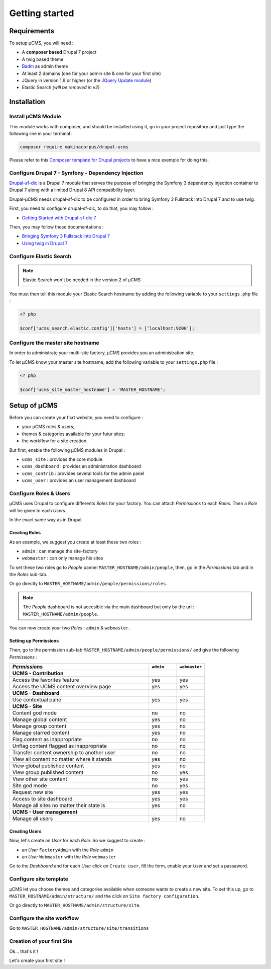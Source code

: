 Getting started
***************

Requirements
============
To setup µCMS, you will need :

* A **composer based** Drupal 7 project 
* A twig based theme
* `Badm <https://github.com/makinacorpus/drupal-badm>`_ as admin theme
* At least 2 domains (one for your admin site & one for your first site)
* JQuery in version 1.9 or higher (or the `JQuery Update module <https://www.drupal.org/project/jquery_update/releases/7.x-3.0-alpha3>`_)
* Elastic Search *(will be removed in v2)*

Installation
============

Install µCMS Module
-------------------
This module works with composer, and should be installed using it, go in your 
project repository and just type the following line in your terminal :

.. code-block:: sh

    composer require makinacorpus/drupal-ucms

Please refer to this `Composer template for Drupal projects <https://github.com/drupal-composer/drupal-project/tree/7.x/>`_
to have a nice exemple for doing this.

Configure Drupal 7 - Symfony - Dependency Injection
---------------------------------------------------
`Drupal-sf-dic <https://github.com/makinacorpus/dupral-ucms/>`_  is a Drupal 7 
module that serves the purpose of bringing the Symfony 3 dependency injection 
container to Drupal 7 along with a limited Drupal 8 API compatibility layer.

Drupal-µCMS needs drupal-sf-dic to be configured in order to bring Symfony 3 Fullstack 
into Drupal 7 and to use twig.

First, you need to configure drupal-sf-dic, to do that, you may follow :

* `Getting Started with Drupal-sf-dic 7 <http://drupal-sf-dic.readthedocs.io/en/latest/getting-started.html>`_

Then, you may follow these documentations :

* `Bringing Symfony 3 Fullstack into Drupal 7 <http://drupal-sf-dic.readthedocs.io/en/latest/bundles.html>`_
* `Using twig in Drupal 7 <http://drupal-sf-dic.readthedocs.io/en/latest/twig.html>`_

Configure Elastic Search
------------------------
.. note::

   Elastic Search won't be needed in the version 2 of µCMS

You must then tell this module your Elastic Search hostname by adding the 
following variable to your ``settings.php`` file :

.. todo::

   Note sure this is the righ variable
   
.. code-block:: php
   
   <? php
   
   $conf['ucms_search.elastic.config']['hosts'] = ['localhost:9200'];
   
Configure the master site hostname
----------------------------------
In order to administrate your multi-site factory, µCMS provides you an administration
site.

To let µCMS know your master site hostname, add the following variable to your 
``settings.php`` file :

.. code-block:: php
   
   <? php
   
   $conf['ucms_site_master_hostname'] = 'MASTER_HOSTNAME';

Setup of µCMS
=============
Before you can create your fisrt website, you need to configure :

* your µCMS roles & users;
* themes & categories available for your futur sites;
* the workflow for a site creation.

But first, enable the following µCMS modules in Drupal :

* ``ucms_site`` : provides the core module
* ``ucms_dashboard`` : provides an administration dashboard
* ``ucms_contrib`` : provides several tools for the admin panel
* ``ucms_user`` : provides an user management dashboard

Configure Roles & Users
-----------------------
µCMS uses Drupal to configure differents *Roles* for your factory. You can attach 
*Permissions* to each *Roles*. Then a *Role* will be given to each *Users*. 

In the exact same way as in Drupal.

Creating Roles
^^^^^^^^^^^^^^
As an example, we suggest you create at least these two roles :

* ``admin`` : can manage the site-factory
* ``webmaster`` : can only manage his sites

To set these two roles go to *People* pannel ``MASTER_HOSTNAME/admin/people``,
then, go in the *Permissions* tab and in the *Roles* sub-tab.

Or go directly to ``MASTER_HOSTNAME/admin/people/permissions/roles``.

.. note:: 
   The *People* dashboard is not accesible via the main dashboard but only
   by the url : ``MASTER_HOSTNAME/admin/people``.

You can now create your two *Roles* : ``admin`` & ``webmaster``.

Setting up Permissions
^^^^^^^^^^^^^^^^^^^^^^
Then, go to the permission sub-tab ``MASTER_HOSTNAME/admin/people/permissions/``
and give the following *Permissions* :

.. csv-table::
   :header: *Permissions*, ``admin``, ``webmaster``
   :widths: 50, 10, 10

   **UCMS - Contribution**                                  
   Access the favorites feature, yes, yes
   Access the UCMS content overview page, yes, yes
   **UCMS - Dashboard**
   Use contextual pane  , yes, yes
   **UCMS - Site**
   Content god mode, no, no 
   Manage global content, yes, no
   Manage group content, yes, no
   Manage starred content  , yes, no
   Flag content as inappropriate, no, no
   Unflag content flagged as inappropriate, no, no
   Transfer content ownership to another user, no, no
   View all content no matter where it stands, yes, no   
   View global published content, yes, no
   View group published content, no, yes
   View other site content, no, yes
   Site god mode, no, yes
   Request new site, yes, yes
   Access to site dashboard, yes, yes
   Manage all sites no matter their state is, yes, no
   **UCMS - User management**
   Manage all users, yes, no

Creating Users
^^^^^^^^^^^^^^
Now, let's create an *User* for each *Role*. So we suggest to create :

* an *User* ``FactoryAdmin`` with the *Role* ``admin``
* an *User* ``Webmaster`` with the *Role* ``webmaster``

Go to the *Dashboard* and for each *User* click on ``Create user``, fill the form, enable your *User* and set a passaword.

Configure site template
-----------------------
µCMS let you choose themes and categories available when someone wants to create a
new site. To set this up, go to ``MASTER_HOSTNAME/admin/structure/`` and the click on
``Site factory configuration``.

Or go directly to ``MASTER_HOSTNAME/admin/structure/site``.


Configure the site workflow
---------------------------
Go to ``MASTER_HOSTNAME/admin/structure/site/transitions``

Creation of your first Site
---------------------------
Ok... that's it ! 

Let's create your first site !



